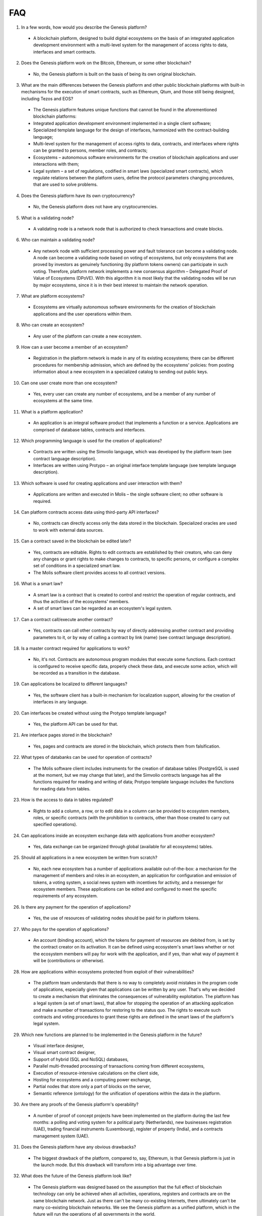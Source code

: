 ################################################################################
FAQ
################################################################################
1.	In a few words, how would you describe the Genesis platform?
 -	A blockchain platform, designed to build digital ecosystems on the basis of an integrated application development environment with a multi-level system for the management of access rights to data, interfaces and smart contracts.
2.	Does the Genesis platform work on the Bitcoin, Ethereum, or some other blockchain?
 -	No, the Genesis platform is built on the basis of being its own original blockchain.
3.	What are the main differences between the Genesis platform and other public blockchain platforms with built-in mechanisms for the execution of smart contracts, such as Ethereum, Qtum, and those still being designed, including Tezos and EOS?
 -	The Genesis platform features unique functions that cannot be found in the aforementioned blockchain platforms: 
 - Integrated application development environment implemented in a single client software;
 - Specialized template language for the design of interfaces, harmonized with the contract-building language;
 -	Multi-level system for the management of access rights to data, contracts, and interfaces where rights can be granted to persons, member roles, and contracts;
 -	Ecosystems – autonomous software environments for the creation of blockchain applications and user interactions with them;
 - 	Legal system – a set of regulations, codified in smart laws (specialized smart contracts), which regulate relations between the platform users, define the protocol parameters changing procedures, that are used to solve problems.
4.	Does the Genesis platform have its own cryptocurrency? 
 -	No, the Genesis platform does not have any cryptocurrencies.
5.	What is a validating node?
 -	A validating node is a network node that is authorized to check transactions and create blocks.
6.	Who can maintain a validating node?
 -	Any network node with sufficient processing power and fault tolerance can become a validating node. A node can become a validating node based on voting of ecosystems, but only ecosystems that are proved by investors as genuinely functioning (by platform tokens owners) can participate in such voting. Therefore, platform network implements a new consensus algorithm – Delegated Proof of Value of Ecosystems (DPoVE). With this algorithm it is most likely that the validating nodes will be run by major ecosystems, since it is in their best interest to maintain the network operation.
7.	What are platform ecosystems?
 -	Ecosystems are virtually autonomous software environments for the creation of blockchain applications and the user operations within them. 
8.	Who can create an ecosystem?
 -	Any user of the  platform can create a new ecosystem.
9.	How can a user become a member of an ecosystem?
 -	Registration in the platform network is made in any of its existing ecosystems; there can be different procedures for membership admission, which are defined by the ecosystems' policies: from posting information about a new ecosystem in a specialized catalog to sending out public keys. 
10.	Can one user create more than one ecosystem?
 -	Yes, every user can create any number of ecosystems, and be a member of any number of ecosystems at the same time.
11.	What is a platform application?
 -	An application is an integral software product that implements a function or a service. Applications are comprised of database tables, contracts and interfaces.
12.	Which programming language is used for the creation of applications?
 -	Contracts are written using the Simvolio language, which was developed by the platform team (see contract language description).  
 -	Interfaces are written using Protypo – an original interface template language (see template language description). 
13.	Which software is used for creating applications and user interaction with them?
 -	Applications are written and executed in Molis – the single software client; no other software is required. 
14.	Can platform contracts access data using third-party API interfaces?
 -	No, contracts can directly access only the data stored in the blockchain. Specialized oracles are used to work with external data sources.
15.	Can a contract saved in the blockchain be edited later?
 -	Yes, contracts are editable. Rights to edit contracts are established by their creators, who can deny any changes or grant rights to make changes to contracts, to specific persons, or configure a complex set of conditions in a specialized smart law.
 -	The Molis software client provides access to all contract versions.
16.	What is a smart law?
 -	A smart law is a contract that is created to control and restrict the operation of regular contracts, and thus the activities of the ecosystems' members.
 - A set of smart laws can be regarded as an ecosystem's legal system.
17.	Can a contract call/execute another contract?
 -	Yes, contracts can call other contracts by way of directly addressing another contract and providing parameters to it, or by way of calling a contract by link (name)  (see contract language description).
18.	Is a master contract required for applications to work?
 -	No, it's not. Contracts are autonomous program modules that execute some functions. Each contract is configured to receive specific data, properly check these data, and execute some action, which will be recorded as a transition in the database.
19.	Can applications be localized to different languages?
 -	Yes, the software client has a built-in mechanism for localization support, allowing for the creation of interfaces in any language. 
20. Can interfaces be created without using the Protypo template language?
 - Yes, the platform API can be used for that.
21. Are interface pages stored in the blockchain?
 -	Yes, pages and contracts are stored in the blockchain, which protects them from falsification.
22. What types of databanks can be used for operation of contracts?
 -	The Molis software client includes instruments for the creation of database tables (PostgreSQL is used at the moment, but we may change that later), and the Simvolio contracts language has all the functions required for reading and writing of data; Protypo template language includes the functions for reading data from tables.
23. How is the access to data in tables regulated?
 -	Rights to add a column, a row, or to edit data in a column can be provided to ecosystem members, roles, or specific contracts (with the prohibition to contracts, other than those created to carry out specified operations).
24. Can applications inside an ecosystem exchange data with applications from another ecosystem?
 - 	Yes, data exchange can be organized through global (available for all ecosystems) tables.
25. Should all applications in a new ecosystem be written from scratch?
 - No, each new ecosystem has a number of applications available out-of-the-box: a mechanism for the management of members and roles in an ecosystem, an application for configuration and emission of tokens, a voting system, a social news system with incentives for activity, and a messenger for ecosystem members. These applications can be edited and configured to meet the specific requirements of any ecosystem.
26. Is there any payment for the operation of applications?
 - 	Yes, the use of resources of validating nodes should be paid for in platform tokens.
27. Who pays for the operation of applications?
 - 	An account (binding account), which the tokens for payment of resources are debited from, is set by the contract creator on its activation. It can be defined using ecosystem's smart laws whether or not the ecosystem members will pay for work with the application, and if yes, than what way of payment it will be (contributions or otherwise). 
28.  How are applications within ecosystems protected from exploit of their vulnerabilities?
 -	  The platform team understands that there is no way to completely avoid mistakes in the program code of applications, especially given that applications can be written by any user. That's why we decided to create a mechanism that eliminates the consequences of vulnerability exploitation. The platform has a legal system (a set of smart laws), that allow for stopping the operation of an attacking application and make a number of transactions for restoring to the status quo. The rights to execute such contracts and voting procedures to grant these rights are defined in the smart laws of the platform's legal system.   
29.  Which new functions are planned to be implemented in the Genesis platform in the future?
 -	 Visual interface designer,
 -	 Visual smart contract designer,
 -	 Support of hybrid (SQL and NoSQL) databases,
 -	 Parallel multi-threaded processing of transactions coming from different ecosystems,
 -	 Execution of resource-intensive calculations on the client side,
 -	 Hosting for ecosystems and a computing power exchange,
 -	 Partial nodes that store only a part of blocks on the server,
 -	 Semantic reference (ontology) for the unification of operations within the data in the platform.
30.  Are there any proofs of the Genesis platform's operability?
 -	 A number of proof of concept projects have been implemented on the platform during the last few months: a polling and voting system for a political party (Netherlands), new businesses registration (UAE), trading financial instruments (Luxembourg), register of property (India), and a contracts management system (UAE).
31.  Does the Genesis platform have any obvious drawbacks?
 -  The biggest drawback of the platform, compared to, say, Ethereum, is that Genesis platform is just in the launch mode. But this drawback will transform into a big advantage over time.
32.  What does the future of the Genesis platform look like?
 -	 The Genesis platform was designed based on the assumption that the full effect of blockchain technology can only be achieved when all activities, operations, registers and contracts are on the same blockchain network. Just as there can't be many co-existing Internets, there ultimately can't be many co-existing blockchain networks. We see the Genesis platform as a unified platform, which in the future will run the operations of all governments in the world.
